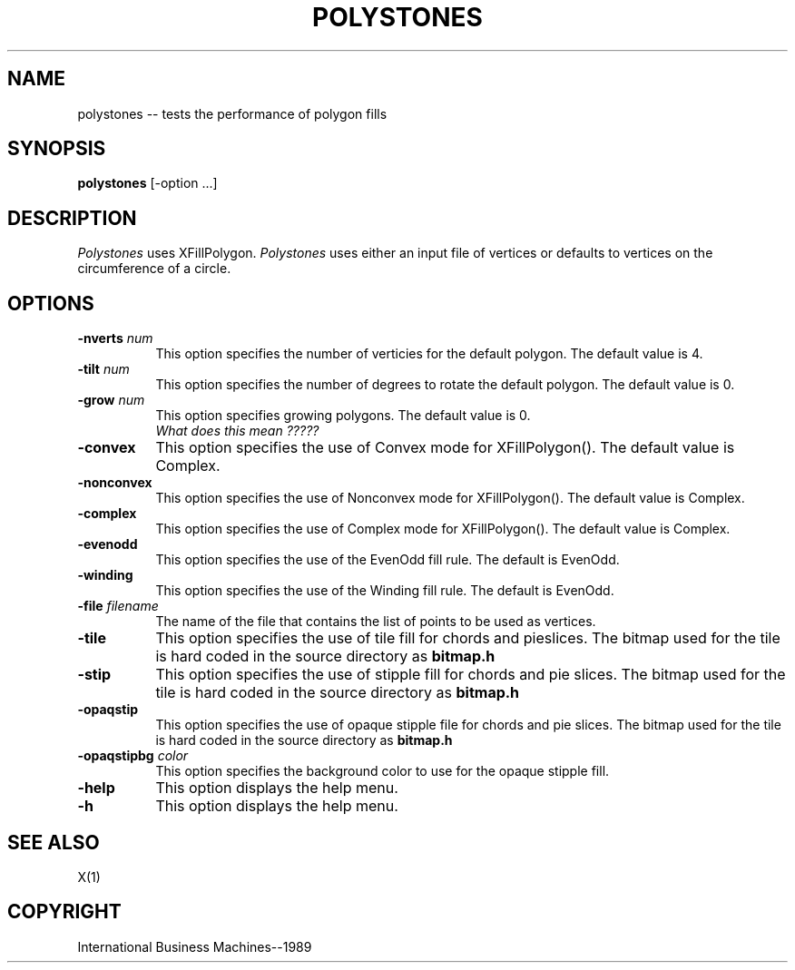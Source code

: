 .TH POLYSTONES 1 "June 1989" "X Version 11"
.SH NAME
polystones -- tests the performance of polygon fills
.SH SYNOPSIS
.B "polystones"
[-option ...]
.SH DESCRIPTION
.PP
\fIPolystones\fP uses XFillPolygon.  \fIPolystones\fP uses either an
input file of vertices or defaults to vertices on the circumference
of a circle.
.sk 5
.SH OPTIONS
.TP 8
.B \-nverts \fInum\fP
This option specifies the number of verticies for the default
polygon.  The default value is 4.
.TP 8
.B \-tilt \fInum\fP
This option specifies the number of degrees to rotate the default polygon.
The default value is 0.
.TP 8
.B \-grow \fInum\fP
This option specifies growing polygons.  The default value is 0.
\fI What does this mean ????? \fB
.TP 8 
.B \-convex
This option specifies the use of Convex mode for XFillPolygon().  The
default value is Complex.
.TP 8
.B \-nonconvex
This option specifies the use of Nonconvex mode for XFillPolygon().  The
default value is Complex.
.TP 8
.B \-complex
This option specifies the use of Complex mode for XFillPolygon().  The
default value is Complex.
.TP 8
.B \-evenodd
This option specifies the use of the EvenOdd fill rule.  The default is
EvenOdd.
.TP 8
.B \-winding
This option specifies the use of the Winding fill rule.  The default is
EvenOdd.
.TP 8
.B \-file \fIfilename\fP
The name of the file that contains the list of points to be used
as vertices.
.TP 8
.B \-tile
This option specifies the use of tile fill for chords and pieslices.
The bitmap used for the tile is hard coded in the source directory as
\fBbitmap.h\fP
.TP 8
.B \-stip
This option specifies the use of stipple fill for chords and pie slices.
The bitmap used for the tile is hard coded in the source directory as
\fBbitmap.h\fP
.TP 8
.B \-opaqstip
This option specifies the use of opaque stipple file for chords and pie slices.
The bitmap used for the tile is hard coded in the source directory as
\fBbitmap.h\fP
.TP 8
.B \-opaqstipbg \fIcolor\fP
This option specifies the background color to use for the
opaque stipple fill.
.TP 8
.B \-help
This option displays the help menu.
.TP 8
.B \-h
This option displays the help menu.
.PP
.SH "SEE ALSO"
X(1)
.SH "COPYRIGHT"
International Business Machines--1989
